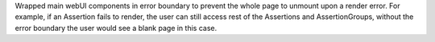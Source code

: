 Wrapped main webUI components in error boundary to prevent the whole page to unmount upon a render error. For example, if an Assertion fails to render, the user can still access rest of the Assertions and AssertionGroups, without the error boundary the user would see a blank page in this case.
